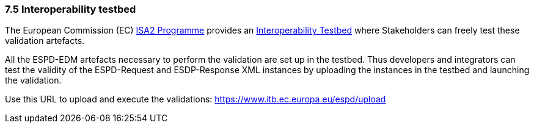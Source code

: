 === 7.5 Interoperability testbed

The European Commission (EC) https://ec.europa.eu/isa2/awards_en[ISA2 Programme] provides an https://joinup.ec.europa.eu/asset/itb/description[Interoperability Testbed] where Stakeholders can freely test these validation artefacts.

All the ESPD-EDM artefacts necessary to perform the validation are set up in the testbed. Thus developers and integrators can test the validity of the ESPD-Request and ESDP-Response XML instances by uploading the instances in the testbed and launching the validation.

Use this URL to upload and execute the validations: https://www.itb.ec.europa.eu/espd/upload
